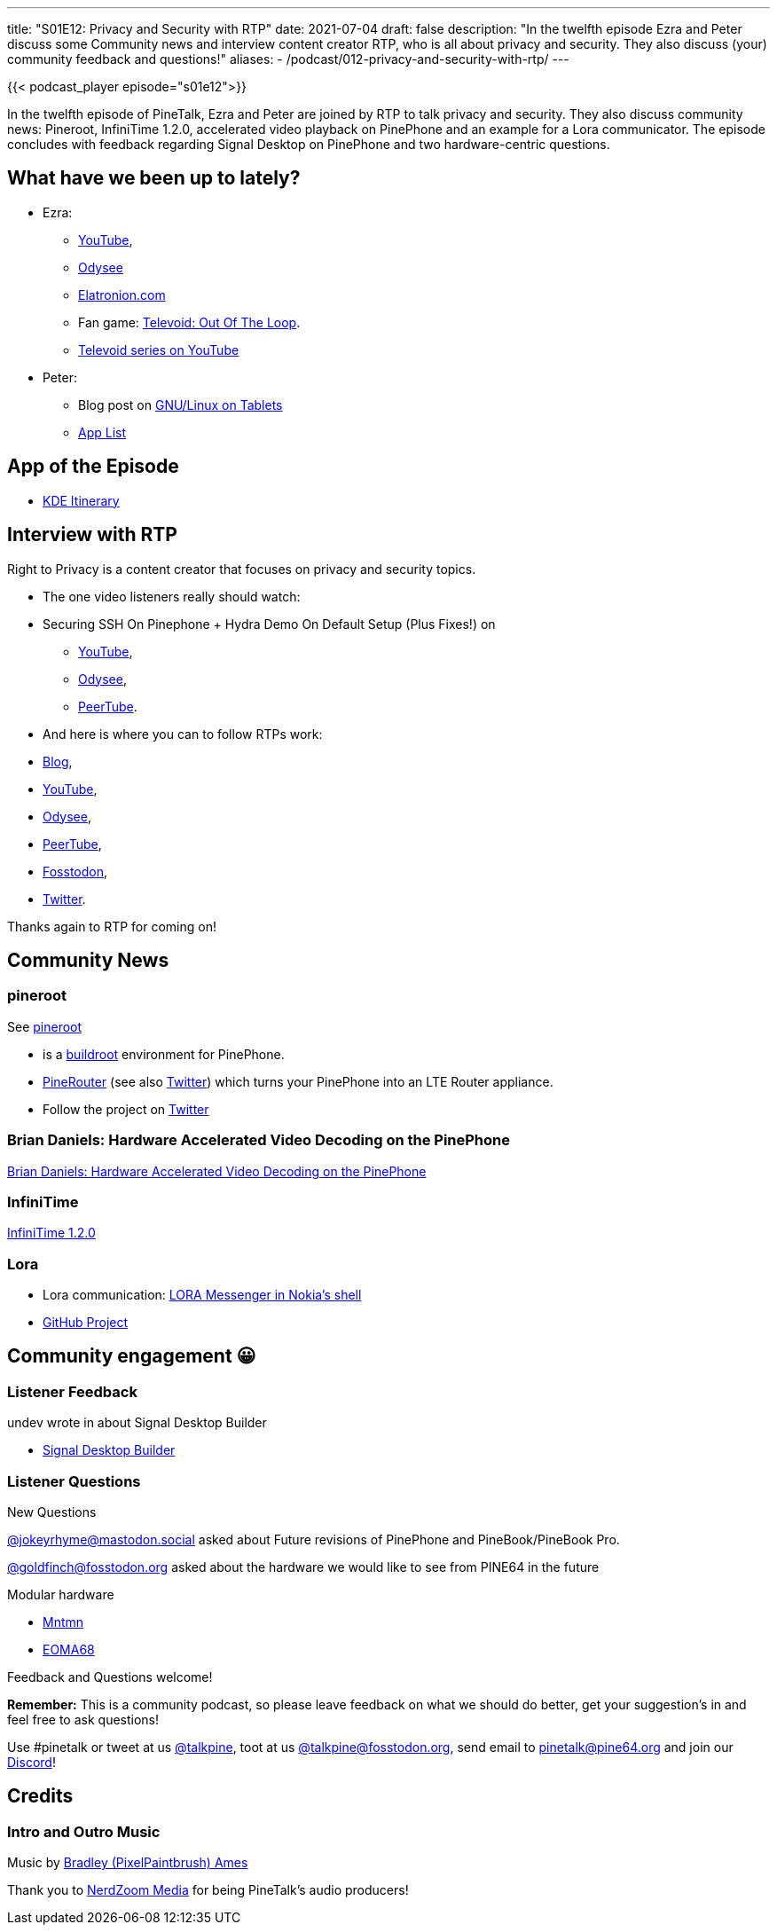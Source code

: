 ---
title: "S01E12: Privacy and Security with RTP"
date: 2021-07-04
draft: false
description: "In the twelfth episode Ezra and Peter discuss some Community news and interview content creator RTP, who is all about privacy and security. They also discuss (your) community feedback and questions!"
aliases:
    - /podcast/012-privacy-and-security-with-rtp/
---

{{< podcast_player episode="s01e12">}}

In the twelfth episode of PineTalk, Ezra and Peter are joined by RTP to talk privacy and security. They also discuss community news: Pineroot, InfiniTime 1.2.0, accelerated video playback on PinePhone and an example for a Lora communicator. The episode concludes with feedback regarding Signal Desktop on PinePhone and two hardware-centric questions.

== What have we been up to lately?

* Ezra:
** https://www.youtube.com/channel/UCLN0SPhQo4jAPpTFNsxUnMg[YouTube],
** https://odysee.com/@Elatronion:a[Odysee]
** https://elatronion.com/[Elatronion.com]
** Fan game: https://gamejolt.com/games/Televoid_out_of_the_loop/377460[Televoid: Out Of The Loop].
** https://www.youtube.com/playlist?list=PL290QH8A1p-SdZ54seS-LG_4G0AyDoXzG[Televoid series on YouTube]
* Peter:
** Blog post on https://linmob.net/gnu-linux-on-tablets-hardware/[GNU/Linux on Tablets]
** https://linmobapps.frama.io/[App List]

== App of the Episode

* https://apps.kde.org/itinerary/[KDE Itinerary]

== Interview with RTP

Right to Privacy is a content creator that focuses on privacy and security topics.

* The one video listeners really should watch:
* Securing SSH On Pinephone + Hydra Demo On Default Setup (Plus Fixes!) on
** https://www.youtube.com/watch?v=GAvGKlvKouY[YouTube],
** https://odysee.com/@RTP:9/securing-ssh-on-pinephone-+-hydra-demo:0[Odysee],
** https://tube.tchncs.de/videos/watch/87c5fae0-420d-4673-8dd6-81799328e70b[PeerTube].
* And here is where you can to follow RTPs work:
* https://politictech.wordpress.com/[Blog],
* https://www.youtube.com/channel/UChVCEXzi39_YEpUQhqmEFrQ[YouTube],
* https://odysee.com/$/invite/@RTP:9[Odysee],
* https://tube.tchncs.de/video-channels/privacy__tech_tips[PeerTube],
* https://fosstodon.org/@RTP[Fosstodon],
* https://twitter.com/TvPrivacy[Twitter].

Thanks again to RTP for coming on!

== Community News

=== pineroot
See https://github.com/e59e4835/pineroot[pineroot]

* is a https://buildroot.org/[buildroot] environment for PinePhone.
* https://github.com/e59e4835/pinerouter-ui[PineRouter] (see also https://twitter.com/pineroot1/status/1406068442160111620[Twitter]) which turns your PinePhone into an LTE Router appliance.
* Follow the project on https://twitter.com/pineroot1/[Twitter]

=== Brian Daniels: Hardware Accelerated Video Decoding on the PinePhone
http://briandaniels.me/2021/06/27/hardware-accelerated-video-playback-on-the-pinephone.html[Brian Daniels: Hardware Accelerated Video Decoding on the PinePhone]

=== InfiniTime 
https://github.com/JF002/InfiniTime/releases/tag/1.2.0[InfiniTime 1.2.0]

=== Lora
* Lora communication: https://hackaday.com/2021/06/26/lora-messenger-in-nokias-shell[LORA Messenger in Nokia's shell]
* https://github.com/TrevorAttema/OTGMessenger[GitHub Project]

== Community engagement 😀

=== Listener Feedback

undev wrote in about Signal Desktop Builder

* https://gitlab.com/undef1/signal-desktop-builder[Signal Desktop Builder]

=== Listener Questions

New Questions

https://mastodon.social/@jokeyrhyme/106458129189958787[@jokeyrhyme@mastodon.social] asked about Future revisions of PinePhone and PineBook/PineBook Pro.

https://fosstodon.org/@goldfinch/106485041245896224[@goldfinch@fosstodon.org] asked about the hardware we would like to see from PINE64 in the future

Modular hardware

* https://www.mntmn.com/[Mntmn]
* https://www.crowdsupply.com/eoma68/micro-desktop[EOMA68]

Feedback and Questions welcome!

*Remember:* This is a community podcast, so please leave feedback on what we should do better, get your suggestion's in and feel free to ask questions!

Use #pinetalk or tweet at us https://twitter.com/talkpine[@talkpine], toot at us https://fosstodon.org/@talkpine[@talkpine@fosstodon.org], send email to pinetalk@pine64.org and join our https://discord.gg/NNTUZhNqvN[Discord]!

== Credits
=== Intro and Outro Music

Music by https://www.youtube.com/channel/UCqHurkQJbpHBG_QQh6sB2GQ[Bradley (PixelPaintbrush) Ames]

Thank you to https://nerdzoom.media/[NerdZoom Media] for being PineTalk's audio producers!